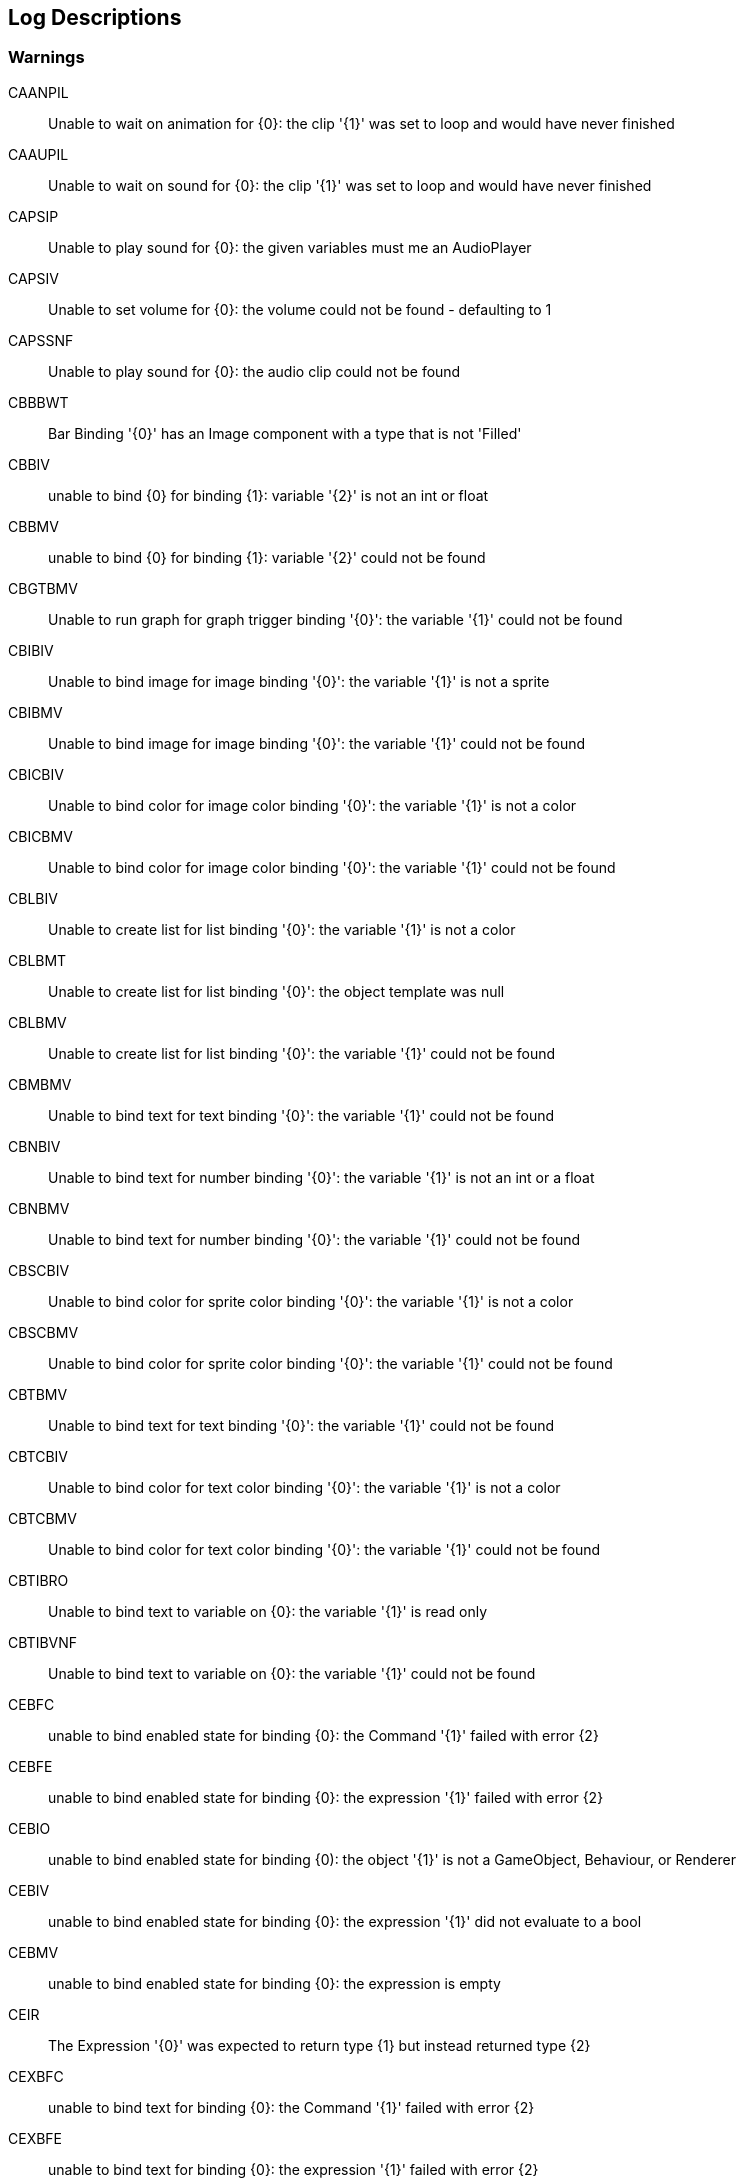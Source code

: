 [#manual/log-descriptions]
## Log Descriptions

### Warnings

CAANPIL:: Unable to wait on animation for {0}: the clip '{1}' was set to loop and would have never finished
--
--

CAAUPIL:: Unable to wait on sound for {0}: the clip '{1}' was set to loop and would have never finished
--
--

CAPSIP:: Unable to play sound for {0}: the given variables must me an AudioPlayer
--
--

CAPSIV:: Unable to set volume for {0}: the volume could not be found - defaulting to 1
--
--

CAPSSNF:: Unable to play sound for {0}: the audio clip could not be found
--
--

CBBBWT:: Bar Binding '{0}' has an Image component with a type that is not 'Filled'
--
--

CBBIV:: unable to bind {0} for binding {1}: variable '{2}' is not an int or float
--
--

CBBMV:: unable to bind {0} for binding {1}: variable '{2}' could not be found
--
--

CBGTBMV:: Unable to run graph for graph trigger binding '{0}': the variable '{1}' could not be found
--
--

CBIBIV:: Unable to bind image for image binding '{0}': the variable '{1}' is not a sprite
--
--

CBIBMV:: Unable to bind image for image binding '{0}': the variable '{1}' could not be found
--
--

CBICBIV:: Unable to bind color for image color binding '{0}': the variable '{1}' is not a color
--
--

CBICBMV:: Unable to bind color for image color binding '{0}': the variable '{1}' could not be found
--
--

CBLBIV:: Unable to create list for list binding '{0}': the variable '{1}' is not a color
--
--

CBLBMT:: Unable to create list for list binding '{0}': the object template was null
--
--

CBLBMV:: Unable to create list for list binding '{0}': the variable '{1}' could not be found
--
--

CBMBMV:: Unable to bind text for text binding '{0}': the variable '{1}' could not be found
--
--

CBNBIV:: Unable to bind text for number binding '{0}': the variable '{1}' is not an int or a float
--
--

CBNBMV:: Unable to bind text for number binding '{0}': the variable '{1}' could not be found
--
--

CBSCBIV:: Unable to bind color for sprite color binding '{0}': the variable '{1}' is not a color
--
--

CBSCBMV:: Unable to bind color for sprite color binding '{0}': the variable '{1}' could not be found
--
--

CBTBMV:: Unable to bind text for text binding '{0}': the variable '{1}' could not be found
--
--

CBTCBIV:: Unable to bind color for text color binding '{0}': the variable '{1}' is not a color
--
--

CBTCBMV:: Unable to bind color for text color binding '{0}': the variable '{1}' could not be found
--
--

CBTIBRO:: Unable to bind text to variable on {0}: the variable '{1}' is read only
--
--

CBTIBVNF:: Unable to bind text to variable on {0}: the variable '{1}' could not be found
--
--

CEBFC:: unable to bind enabled state for binding {0}: the Command '{1}' failed with error {2}
--
--

CEBFE:: unable to bind enabled state for binding {0}: the expression '{1}' failed with error {2}
--
--

CEBIO:: unable to bind enabled state for binding {0): the object '{1}' is not a GameObject, Behaviour, or Renderer
--
--

CEBIV:: unable to bind enabled state for binding {0}: the expression '{1}' did not evaluate to a bool
--
--

CEBMV:: unable to bind enabled state for binding {0}: the expression is empty
--
--

CEIR:: The Expression '{0}' was expected to return type {1} but instead returned type {2}
--
--

CEXBFC:: unable to bind text for binding {0}: the Command '{1}' failed with error {2}
--
--

CEXBFE:: unable to bind text for binding {0}: the expression '{1}' failed with error {2}
--
--

CEXBMV:: unable to bind text for binding {0}: the expression is empty
--
--

CIGNIA:: failed to assign to variable '{0}': the variable has an incompatible type
--
--

CIGNIE:: failed to resolve variable '{0}' on node '{1}': the variable has enum type {2} and should have enum type {3}
--
--

CIGNIO:: failed to resolve variable '{0}' on node '{1}': the object is a {2} and cannot be converted to a {3}
--
--

CIGNIV:: failed to resolve variable '{0}' on node '{1}': the variable has type {2} and should have type {3}
--
--

CIGNMA:: failed to assign to variable '{0}': the variable could not be found
--
--

CIGNMV:: failed to resolve variable '{0}' on node '{1}': the variable could not be found
--
--

CIGNROA:: failed to assign to variable '{0}': the variable is read only
--
--

CIMMV:: Unable to set text on message '{0}': the variable '{1}' could not be found
--
--

CNCCMNIOT:: Unable to call method for {0}: the Target '{1}' was not of type '{2}'
--
--

CNCGPNIOT:: Unable to get property for {0}: the Target '{1}' was not of type '{2}'
--
--

CNCSPNIOT:: Unable to set property for {0}: the Target '{1}' was not of type '{2}'
--
--

CNSLS:: Unable to load scene for {0}: the scene '{1}' could not be found. Make sure this variable refers to an int or a string
--
--

CNSUS:: Unable to unload scene for {0}: the scene '{1}' could not be found. Make sure this variable refers to an int or a string
--
--

CSBIV:: unable to bind sprite for binding {0}: variable '{1}' is not a Sprite
--
--

CSBMV:: unable to bind sprite for binding {0}: variable '{1}' could not be found
--
--

CSCIE:: Failed to expand item {0}: the variable '{1}' is not an IVariableList
--
--

CTMIA:: this TransitionRenderer has already been added
--
--

CTMIR:: this TransitionRenderer has not been added
--
--

CWWIW:: unable to watch variable {0} of type {1} - only variable stores can be watched
--
--

CWWMW:: unable to find variable {0} to watch
--
--

### Errors

CCEE:: Failed to execute Command '{0}' on '{1}': {2}
--
--

CCIGPF:: Failed to process Node '{0}': the Node yielded a value other than null or IEnumerator
--
--

CCNMF:: failed to set target: unable to find field {0} for instruction graph node {1}
--
--

CCNMI:: failed to set target: index {0} is out of range for instruction graph node {1}
--
--

CCNMK:: failed to set target: unable to find key {0} for instruction graph node {1}
--
--

CCSONIO:: failed to create object for {0}: an object of type '{1}' could not be instantiated
--
--

CCSONIT:: failed to create object for {0}: the type '{1}' could not be found
--
--

CEEE:: Failed to execute Expression '{0}' on '{1}': {2}
--
--

CELDK:: Failed to add keyword '{0}': a keyword with the same text has already been added
--
--

CELDL:: Failed to add constant '{0}': a constant with the same text has already been added
--
--

CEPDC:: Failed to add Command '{0}': a Command with the same name has already been added
--
--

CEPDIO:: Failed to add infix operator '{0}': an infix operator with the same symbol has already been added
--
--

CEPDPO:: Failed to add prefix operator '{0}': a prefix operator with the same symbol has already been added
--
--

CEPE:: Failed to parse Expression at location {1} ({2}): {3}
Expression: {0}
--
--

CEPMC:: Failed to remove Command '{0}': a Command with the same name has not been added
--
--

CETE:: Failed to parse Expression at location {1}: {2}
Expression: {0}
--
--

CIAR:: Failed to run Instruction '{0}': the Instruction is already running
--
--

CISIC:: failed to create context for {0}: the variable '{1}' does not satisfy the constraint
--
--

CISII:: failed to create input for {0}: the variable '{1}' does not satisfy the constraint
--
--

CISIOT:: failed to store output {0}: the variable '{1}' has an incompatible type
--
--

CISMI:: failed to read input {0}: the variable '{1}' could not be found
--
--

CISMO:: failed to store output {0}: the variable '{1}' could not be found
--
--

CISROO:: failed to store output {0}: the variable '{1}' is read only
--
--

CMVSIF:: failed to map field '{0}' of type '{1}': Only bool, int, float, string, Object derived, or IVariableStore derived field types can be mapped
--
--

CMVSIP:: failed to map property '{0}' of type '{1}': Only bool, int, float, string, Object derived, or IVariableStore derived property types can be mapped
--
--

CPMIF:: failed to map field '{0}' on type {1}: {2} is not a supported type
--
--

CPMIP:: failed to map property '{0}' on type {1}: {2} is not a supported type
--
--

CSCII:: Failed to create item {0}: the variable '{1}' is not an IVariableStore or IVariableList
--
--

CSCMB:: Failed to initialize item {0}: the template '{1}' does not have a Binding Root
--
--

CSCMI:: Failed to create item {0}: the variable '{1}' could not be found
--
--

CSQIS:: Unable to run sequence for {0}: index {1} has no connection
--
--

CTMS:: Failed to load Transition: shader {0} not found
--
--

CVDII:: Failed to initialize variable: the definition specifies type {0} but the initializer returned type {1}
--
--

CVMDV:: Failed to map variable '{0}': a variable with that name already exists in the map
--
--

ISCMC:: Failed to create item {0}: SelectionControl '{1}' does not have a child with the specified name
--
--

ISCMT:: Failed to create item {0}: the object template has not been assigned
--
--

